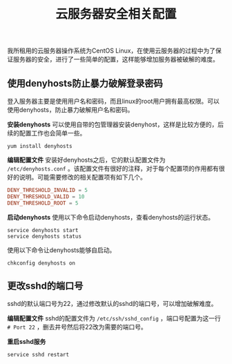 #+BEGIN_COMMENT
.. title: 云服务器安全相关配置
.. slug: cloud-server-security
.. date: 2018-06-07 14:12:38 UTC+08:00
.. tags: linux
.. category: linux
.. link: 
.. description: 
.. type: text
#+END_COMMENT

#+TITLE: 云服务器安全相关配置

我所租用的云服务器操作系统为CentOS Linux，在使用云服务器的过程中为了保证服务器的安全，进行了一些简单的配置，这样能够增加服务器被破解的难度。

** 使用denyhosts防止暴力破解登录密码
登入服务器主要是使用用户名和密码，而且linux的root用户拥有最高权限。可以使用denyhosts，防止暴力破解用户名和密码。

*安装denyhosts*
可以使用自带的包管理器安装denyhost，这样是比较方便的，后续的配置工作也会简单一些。
#+BEGIN_SRC shell
yum install denyhosts
#+END_SRC

*编辑配置文件*
安装好denyhosts之后，它的默认配置文件为 =/etc/denyhosts.conf= 。该配置文件有很好的注释，对于每个配置项的作用都有很好的说明。可能需要修改的相关配置项有如下几个。
#+BEGIN_SRC conf
DENY_THRESHOLD_INVALID = 5
DENY_THRESHOLD_VALID = 10
DENY_THRESHOLD_ROOT = 5
#+END_SRC

*启动denyhosts*
使用以下命令启动denyhosts，查看denyhosts的运行状态。

#+BEGIN_SRC shell
service denyhosts start
service denyhosts status
#+END_SRC

使用以下命令让denyhosts能够自启动。
#+BEGIN_SRC shell
chkconfig denyhosts on
#+END_SRC

** 更改sshd的端口号
sshd的默认端口号为22，通过修改默认的sshd的端口号，可以增加破解难度。

*编辑配置文件*
sshd的配置文件为 =/etc/ssh/sshd_config= ，端口号配置为这一行 =# Port 22= ，删去井号然后将22改为需要的端口号。

*重启sshd服务*
#+BEGIN_SRC shell
service sshd restart
#+END_SRC

